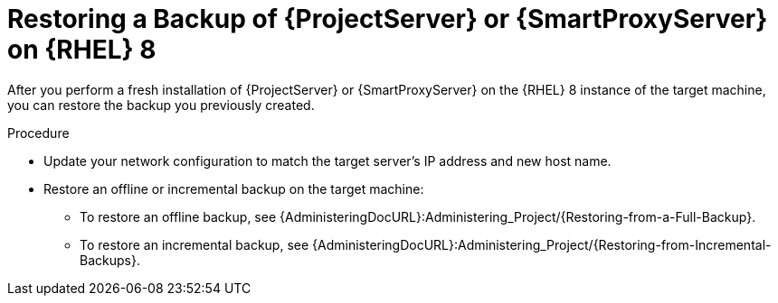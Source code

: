 [id="Restoring_a_Backup_of_a_Server_on_rhel8_{context}"]
= Restoring a Backup of {ProjectServer} or {SmartProxyServer} on {RHEL} 8

After you perform a fresh installation of {ProjectServer} or {SmartProxyServer} on the {RHEL} 8 instance of the target machine, you can restore the backup you previously created.

.Procedure
* Update your network configuration to match the target server’s IP address and new host name.
* Restore an offline or incremental backup on the target machine:
** To restore an offline backup, see {AdministeringDocURL}:Administering_Project/{Restoring-from-a-Full-Backup}.
** To restore an incremental backup, see {AdministeringDocURL}:Administering_Project/{Restoring-from-Incremental-Backups}.
